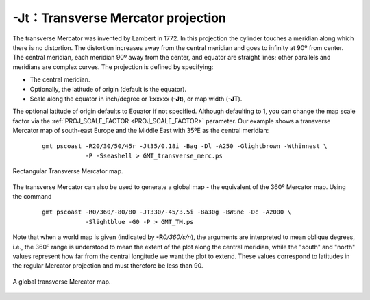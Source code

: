 -Jt：Transverse Mercator projection
===================================

The transverse Mercator was invented by Lambert in 1772. In this
projection the cylinder touches a meridian along which there is no
distortion. The distortion increases away from the central meridian and
goes to infinity at 90º from center. The central meridian, each meridian
90º away from the center, and equator are straight lines; other parallels
and meridians are complex curves. The projection is defined by
specifying:

-  The central meridian.

-  Optionally, the latitude of origin (default is the equator).

-  Scale along the equator in inch/degree or 1:xxxxx (**-Jt**), or map
   width (**-JT**).

The optional latitude of origin defaults to Equator if not specified.
Although defaulting to 1, you can change the map scale factor via the
:ref:`PROJ_SCALE_FACTOR <PROJ_SCALE_FACTOR>` parameter. Our example shows a transverse
Mercator map of south-east Europe and the Middle East with 35ºE as the
central meridian:

   ::

    gmt pscoast -R20/30/50/45r -Jt35/0.18i -Bag -Dl -A250 -Glightbrown -Wthinnest \
                -P -Sseashell > GMT_transverse_merc.ps

.. figure:: /images/GMT_transverse_merc.*
   :width: 500 px
   :align: center

   Rectangular Transverse Mercator map.


The transverse Mercator can also be used to generate a global map - the
equivalent of the 360º Mercator map. Using the command

   ::

    gmt pscoast -R0/360/-80/80 -JT330/-45/3.5i -Ba30g -BWSne -Dc -A2000 \
                -Slightblue -G0 -P > GMT_TM.ps

Note that
when a world map is given (indicated by **-R**\ *0/360/s/n*), the
arguments are interpreted to mean oblique degrees, i.e., the 360º range
is understood to mean the extent of the plot along the central meridian,
while the "south" and "north" values represent how far from the central
longitude we want the plot to extend. These values correspond to
latitudes in the regular Mercator projection and must therefore be less
than 90.

.. figure:: /images/GMT_TM.*
   :width: 450 px
   :align: center

   A global transverse Mercator map.
